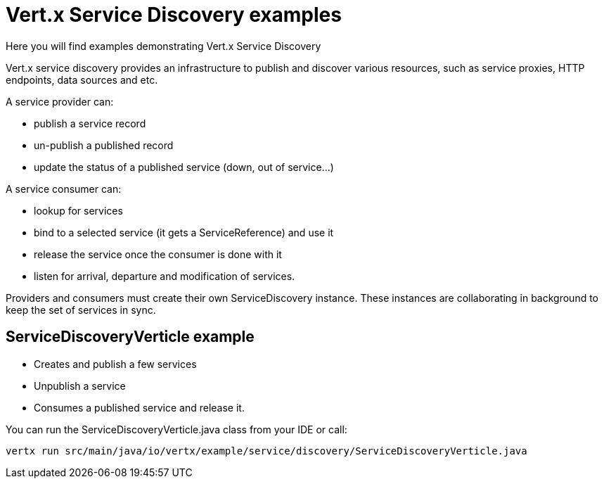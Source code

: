= Vert.x Service Discovery examples

Here you will find examples demonstrating Vert.x Service Discovery

Vert.x service discovery provides an infrastructure to publish and discover various resources, such as service proxies, HTTP endpoints, data sources and etc.

A service provider can:

* publish a service record

* un-publish a published record

* update the status of a published service (down, out of service…​)

A service consumer can:

* lookup for services

* bind to a selected service (it gets a ServiceReference) and use it

* release the service once the consumer is done with it

* listen for arrival, departure and modification of services.

Providers and consumers must create their own ServiceDiscovery instance. These instances are collaborating in background to keep the set of services in sync.

== ServiceDiscoveryVerticle example

* Creates and publish a few services

* Unpublish a service

* Consumes a published service and release it.

You can run the ServiceDiscoveryVerticle.java class from your IDE or call:

  vertx run src/main/java/io/vertx/example/service/discovery/ServiceDiscoveryVerticle.java

